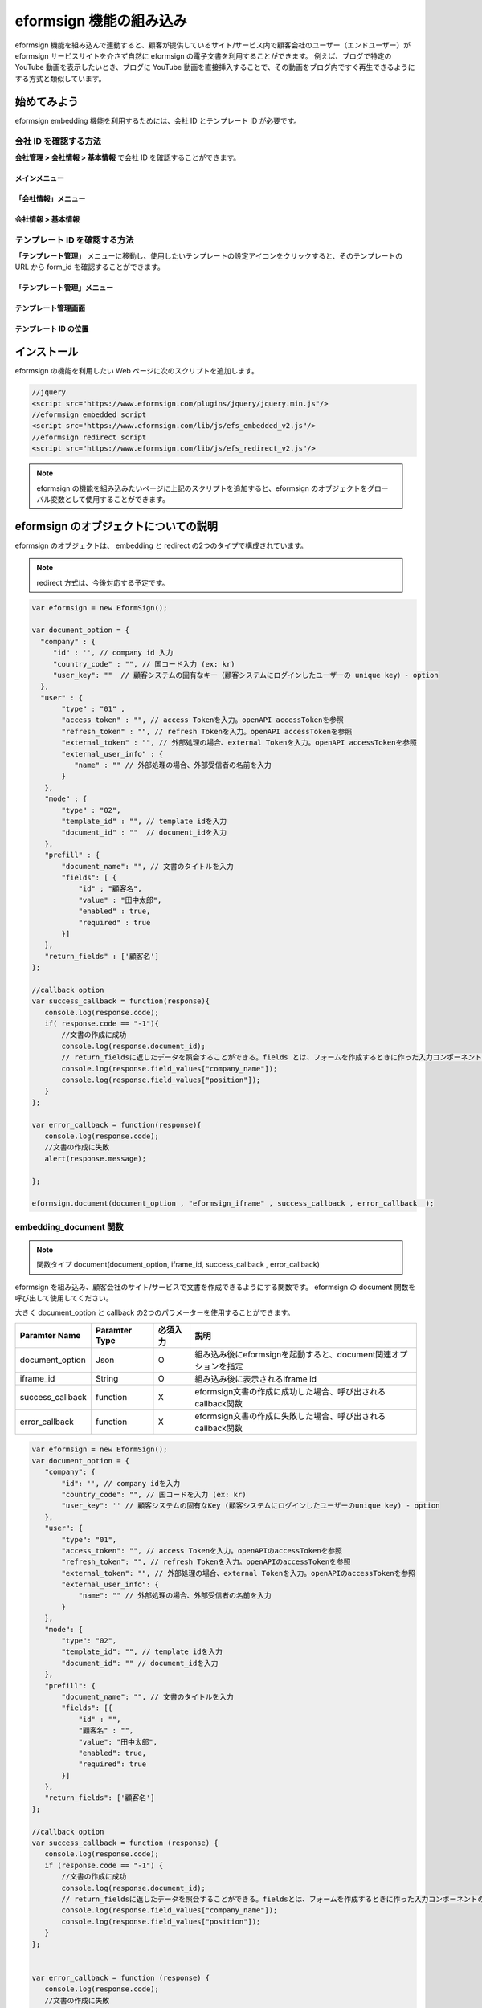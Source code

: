 
======================================
eformsign 機能の組み込み
======================================


eformsign 機能を組み込んで連動すると、顧客が提供しているサイト/サービス内で顧客会社のユーザー（エンドユーザー）が eformsign サービスサイトを介さず自然に eformsign の電子文書を利用することができます。
例えば、ブログで特定の YouTube 動画を表示したいとき、ブログに YouTube 動画を直接挿入することで、その動画をブログ内ですぐ再生できるようにする方式と類似しています。


-------------
始めてみよう
-------------

eformsign embedding 機能を利用するためには、会社 ID とテンプレート ID が必要です。

会社 ID を確認する方法
========================

**会社管理 > 会社情報 > 基本情報** で会社 ID を確認することができます。


メインメニュー
-------------------------

.. image:: resources/Dashboard_menu_icon.png
    :alt: メニュー
    :width: 700px



「会社情報」メニュー
--------------------------------

.. image:: resources/Dashboard_sidemenu_companyinfo.png
    :alt: メニュー > 会社情報
    :width: 700px



会社情報 > 基本情報
-------------------------

.. image:: resources/companyinfo_companyid.png
    :alt: 会社情報 > 基本情報
    :width: 700px



テンプレート ID を確認する方法
===========================

**「テンプレート管理」** メニューに移動し、使用したいテンプレートの設定アイコンをクリックすると、そのテンプレートの URL から form_id を確認することができます。 


「テンプレート管理」メニュー
-----------------------------------

.. image:: resources/sidemenu_managetemplate.png
    :alt: メニュー > テンプレート管理
    :width: 700px



テンプレート管理画面
---------------------------------

.. image:: resources/managetemplate.png
    :alt: テンプレート管理画面
    :width: 700px



テンプレート ID の位置
-----------------------

.. image:: resources/templateURL_templateID.png
    :alt: テンプレート ID の位置
    :width: 700px





---------------
インストール
---------------

eformsign の機能を利用したい Web ページに次のスクリプトを追加します。

.. code-block:: javascript

   //jquery
   <script src="https://www.eformsign.com/plugins/jquery/jquery.min.js"/>
   //eformsign embedded script
   <script src="https://www.eformsign.com/lib/js/efs_embedded_v2.js"/>
   //eformsign redirect script
   <script src="https://www.eformsign.com/lib/js/efs_redirect_v2.js"/>


.. note::

   eformsign の機能を組み込みたいページに上記のスクリプトを追加すると、eformsign のオブジェクトをグローバル変数として使用することができます。


----------------------------------
eformsign のオブジェクトについての説明
----------------------------------

eformsign のオブジェクトは、 embedding と redirect の2つのタイプで構成されています。


+----------+--------------------+--------------------------------------+
| Type     | Name               | 説明                                 |
+==========+====================+======================================+
| embedding| eformsign.         | eformsign を組み込み、文書を作成できるように|
|          | document(          | する関数                              |
|          | document_option,   |                                      |
|          | iframe_id,         | callback パラメーターはオプション            |
|          | success_callback,  |                                      |
|          | error_callback)    | -  document_option, iframe_id：必須  |
|          |                    |                                      |
|          |                    | -  success_callback：オプション         |
|          |                    |                                      |
|          |                    | -  error_callback：オプション           |
+----------+--------------------+--------------------------------------+
| redirect | eformsign.documen  | eformsign へのページ転換方式で           |
|          | t(document_option) | 文書を作成できるようにする関数              |
|          |                    |                                      |
|          |                    | -  document_option：必須             |
+----------+--------------------+--------------------------------------+




.. note::

   redirect 方式は、今後対応する予定です。 


.. code-block:: javascript

     var eformsign = new EformSign();
     
     var document_option = {
       "company" : {
          "id" : '', // company id 入力
          "country_code" : "", // 国コード入力 (ex: kr)
          "user_key": ""  // 顧客システムの固有なキー（顧客システムにログインしたユーザーの unique key）- option
       },
       "user" : {
            "type" : "01" ,
            "access_token" : "", // access Tokenを入力。openAPI accessTokenを参照
            "refresh_token" : "", // refresh Tokenを入力。openAPI accessTokenを参照
            "external_token" : "", // 外部処理の場合、external Tokenを入力。openAPI accessTokenを参照
            "external_user_info" : {
               "name" : "" // 外部処理の場合、外部受信者の名前を入力
            }
        },
        "mode" : {
            "type" : "02",
            "template_id" : "", // template idを入力
            "document_id" : ""  // document_idを入力
        },
        "prefill" : {
            "document_name": "", // 文書のタイトルを入力
            "fields": [ {
                "id" ; "顧客名",
                "value" : "田中太郎",
                "enabled" : true,
                "required" : true 
            }]
        },
        "return_fields" : ['顧客名']
     };
     
     //callback option
     var success_callback = function(response){ 
        console.log(response.code); 
        if( response.code == "-1"){
            //文書の作成に成功
            console.log(response.document_id);
            // return_fieldsに返したデータを照会することができる。fields とは、フォームを作成するときに作った入力コンポーネントのidを意味する。
            console.log(response.field_values["company_name"]);
            console.log(response.field_values["position"]);
        }
     };
      
     var error_callback = function(response){
        console.log(response.code); 
        //文書の作成に失敗
        alert(response.message);
         
     };
     
     eformsign.document(document_option , "eformsign_iframe" , success_callback , error_callback  );


embedding_document 関数
===========================

.. note::

   関数タイプ
   document(document_option, iframe_id, success_callback , error_callback)

eformsign を組み込み、顧客会社のサイト/サービスで文書を作成できるようにする関数です。 eformsign の document 関数を呼び出して使用してください。

大きく document_option と callback の2つのパラメーターを使用することができます。


===================  ===============  ==========  ==========================================================
 Paramter Name       Paramter Type    必須入力      説明 
===================  ===============  ==========  ==========================================================
 document_option      Json             O          組み込み後にeformsignを起動すると、document関連オプションを指定 
 iframe_id            String           O          組み込み後に表示されるiframe id 
 success_callback     function         X          eformsign文書の作成に成功した場合、呼び出されるcallback関数
 error_callback       function         X          eformsign文書の作成に失敗した場合、呼び出されるcallback関数 
===================  ===============  ==========  ==========================================================



.. code-block:: javascript

     var eformsign = new EformSign();
     var document_option = {
        "company": {
            "id": '', // company idを入力
            "country_code": "", // 国コードを入力 (ex: kr)
            "user_key": '' // 顧客システムの固有なKey (顧客システムにログインしたユーザーのunique key) - option
        },
        "user": {
            "type": "01",
            "access_token": "", // access Tokenを入力。openAPIのaccessTokenを参照
            "refresh_token": "", // refresh Tokenを入力。openAPIのaccessTokenを参照
            "external_token": "", // 外部処理の場合、external Tokenを入力。openAPIのaccessTokenを参照
            "external_user_info": {
                "name": "" // 外部処理の場合、外部受信者の名前を入力
            }
        },
        "mode": {
            "type": "02",
            "template_id": "", // template idを入力
            "document_id": "" // document_idを入力
        },
        "prefill": {
            "document_name": "", // 文書のタイトルを入力
            "fields": [{
                "id" : "",
                "顧客名" : "",
                "value": "田中太郎",
                "enabled": true,
                "required": true
            }]
        },
        "return_fields": ['顧客名']
     };
     
     //callback option
     var success_callback = function (response) {
        console.log(response.code);
        if (response.code == "-1") {
            //文書の作成に成功
            console.log(response.document_id);
            // return_fieldsに返したデータを照会することができる。fieldsとは、フォームを作成するときに作った入力コンポーネントのidを意味する。
            console.log(response.field_values["company_name"]);
            console.log(response.field_values["position"]);
        }
     };
     
     
     var error_callback = function (response) {
        console.log(response.code);
        //文書の作成に失敗
        alert(response.message);
     
     };
     
     eformsign.document(document_option, "eformsign_iframe", success_callback, error_callback);


パラメーターの説明：document-option
================================


document-option では大きく次の5つの項目を設定することができます。 

- 会社情報
- ユーザー情報
- モード
- リターンフィールド
- 自動入力

.. note::

   会社情報とモードは必須入力情報です。 



1. 会社情報（必須）
-------------------------

.. code-block:: javascript

   var document_option = {
     "company" : {
         "id" : 'f9aec832efef4133a1e849efaf8a9aed',  // 会社管理 > 会社情報 の会社idを確認 (必須)
         "country_code" : "kr", // 必須ではないが、クィックオープンのため、指定することを推奨 (会社管理 > 会社情報 で国コードを指定)
         "user_key": "eformsign@forcs.com"
     }
 };


2. ユーザー情報（オプション）
---------------------------

**メンバーログインによる新規作成**
    - ユーザー情報を指定しない場合に該当し、ユーザー情報を指定しません。	
    - この場合、eformsign ログインページが起動され、ログイン後に文書を作成することができます。


**メンバーのトークンを利用した作成（新規作成および受信した文書を含む）**	
    - 組み込むと、eformsign にログインせず、特定のアカウントの token を利用して文書を作成したり、受信した文書を作成することができます。
    - トークンの発行は、Open API の Access token の発行によって可能です。

.. code-block:: javascript

    var document_option = {
        "user":{
            "type" : "01" , // 01 - internal or  02 - external  (必須)
            "access_token" : "", // access Tokenを入力。openAPI accessTokenを参照
            "refresh_token" : "", // refresh Tokenを入力。openAPI accessTokenを参照
        }
    };


**メンバーではないユーザーが新規文書を作成**  
    - eformsign の会員ではないユーザーが文書を作成できるようにする方式

.. code-block:: javascript

    var document_option = {
        "user":{
            "type" : "02" , // 01 - internal or  02 - external  (必須)
            "external_user_info" : {
                "name" : "" // 外部処理の場合、外部受信者の名前を入力
            }
        }
    };

**メンバーではないユーザーが受信した文書を作成**
    - 組み込みのとき、eformsign の会員ではないユーザーが受信した文書を作成できるようにする方式

.. code-block:: javascript 

    var document_option = {
        "user":{
        "type" : "02" , // 01 - internal or  02 - external  (必須)
        "external_token" : "", // 外部処理の場合、external Tokenを入力。openAPI accessTokenを参照
        "external_user_info" : {
        "name" : "" // 外部処理の場合、外部受信者の名前を入力
            }
        }
    };

.. code-block:: javascript

    var document_option = {
        "user":{
            "type" : "01" , // 01 - internal or  02 - external  (必須)
            "access_token" : "", // access Tokenを入力。openAPI accessTokenを参照
            "refresh_token" : "", // refresh Tokenを入力。openAPI accessTokenを参照
            "external_token" : "", // 外部処理の場合、external Tokenを入力。openAPIのaccessTokenを参照
            "external_user_info" : {
               "name" : "" // 外部処理の場合、外部受信者の名前を入力
            }
        }
    };


3. モード（必須）
---------------------

**テンプレートを利用した新規作成** 
    - テンプレートを利用して文書を新規作成します。

.. code-block:: javascript

    var document_option = {
        "mode" : {
        "type" : "01" ,  // 01：文書の作成、02：文書の処理、03：プレビュー
        "template_id" : "" // template idを入力
        }
    }

**受信した文書に追記** 
    - 受信した文書に追記します。	

.. code-block:: javascript

    var document_option = {
        "mode" : {
        "type" : "02" ,  // 01：文書の作成、02：文書の処理、03：プレビュー
        "template_id" : "", // template idを入力
        "document_id" : ""  // document_idを入力
        }
    }

**特定の文書をプレビュー**
    - 作成した文書のプレビューを確認します。

.. code-block:: javascript

    var document_option = {
        "mode" : {
        "type" : "03" ,  // 01：文書の作成、02：文書の処理、03：プレビュー
        "template_id" : "", // template idを入力
        "document_id" : ""  // document_idを入力
        }
    }

.. code-block:: javascript

    var document_option = {
      "mode" : {
        "type" : "01" ,  //01：文書の作成、02：文書の処理、03：プレビュー
        "template_id" : "", // template idを入力
        "document_id" : ""  // document_idを入力
      }
    }


4. リターンフィールド（オプション）
-----------------------------

文書を作成または修正した後、ユーザーが作成したフィールドの内容のうち callback 関数でリターンされる項目を指定します。
    
.. note::

   指定しない場合、基本フィールドのみ提供します。詳しい内容は callBack パラメーターをご覧ください。

.. code-block:: javascript

    var document_option = {
       "return_fields" : ['顧客名']
    }

5. 自動入力（文書を作成するときに自動入力されるよう設定するときに利用）
---------------------------------------------------------------

**文書のタイトル**
    - document_name に作成したい文書のタイトルを指定します。

.. code-block:: javascript

    var document_option = {
        "prefill" : {
            "document_name": "休暇届"
        }
    }

**文書内のフィールド設定値の入力** 
    - フォームを作成する時に指定した入力コンポーネントの ID を基準に、フィールドの初期値、活性化、必須入力の設定を指定します。

  
.. note::

   - enabled
     - 指定しない場合、テンプレート設定の項目制御オプションに従う
     - 指定する場合、テンプレート設定の項目制御オプションに優先する
   - required
     - 指定しない場合、テンプレート設定の項目制御オプションに従う
     - 指定する場合、テンプレート設定の項目制御オプションに優先する
   - value
     - 指定しない場合、新規作成時にテンプレート設定のフィールド設定オプションに従う
     - 指定する場合、テンプレート設定のフィールド設定に優先する


           
.. code:: javascript

    var document_option = {
        "prefill" : {
        "fields": [ {
            "id" ; "顧客名",
            "value" : "田中太郎",
            "enabled" : true,
            "required" : true 
        }]
    }
    }

.. code-block:: javascript

    var document_option = {
        "prefill": {
            "document_name": "",
            "fields": [
                {
                    "id": "顧客名",
                    "value": "田中太郎",
                "enabled": true,
                    "required": true
                }
            ]
        }
    };




パラメーターの説明: Callback
============================

==================  ===============  ===========  =============================================================
 Paramter Name       Paramter Type    必須入力     説明        
==================  ===============  ===========  =============================================================
 success_callback    function         X           eformsign文書の作成に成功した場合、呼び出されるcallback関数 
 error_callback      function         X           eformsign文書の作成に失敗した場合、呼び出されるcallback関数
==================  ===============  ===========  =============================================================

Callback 関数は、次のように設定します。

.. code-block:: javascript

   var eformsign = new eformsign(); // iframe document 関数因子に移動
 
 
   var document_option = {};
 
 
  var sucess_callback= funtion(response){
    console.log(response.document_id);
    console.log(response.title);
    console.log(response.field_values["name"]);
  };
 
 
  var error_callback= funtion(response){
    alert(response.message);
    console.log(response.code); 
    console.log(response.message);
  };
 
 
  eformsign.document(document_option , "eformsign_iframe" , sucess_callback , error_callback);


document 関数のパラメーターとして Callback 関数を設定した場合、Callback 関数を呼び出す際、次のような値を返します。 

+----------+--------+--------------------------+----------------------+
| Callback | Type   | 説明                     | 備考                 |
+==========+========+==========================+======================+
| code     | string | 送信に失敗した場合、        | -1 の場合、正常        |
|          |        | 結果のエラーコードを返す       |                      |
+----------+--------+--------------------------+----------------------+
| doc      | string | 送信に成功した場合、        | ex)                  |
| ument_id |        | 作成した文書の document_id | 910b8a965f9          |
|          |        | を返す                    | 402b82152f48c6da5a5c |
+----------+--------+--------------------------+----------------------+
| fiel     | object | document_optionに定義した  | ex).                 |
| d_values |        | return_fields コラムに     | field_values["name"] |
|          |        | ユーザーが入力した値を        | // john              |
|          |        | 入力することができる          |                      |
+----------+--------+--------------------------+----------------------+
| message  | string | 送信に失敗した場合、         | Nullの場合、正常       |
|          |        | エラーメッセージを返す          |                      |
+----------+--------+--------------------------+----------------------+
| title    | string | 送信に成功した場合、         | ex) 契約書           |
|          |        | 作成した文書タイトルを返す     |                      |
+----------+--------+--------------------------+----------------------+

